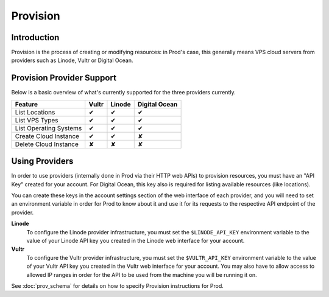 
Provision
=========

Introduction
------------

Provision is the process of creating or modifying resources: in Prod's case, this generally means VPS cloud servers from
providers such as Linode, Vultr or Digital Ocean.

Provision Provider Support
--------------------------

Below is a basic overview of what's currently supported for the three providers currently.

+---------------------------------+---------+---------+---------------+
| Feature                         | Vultr   | Linode  | Digital Ocean |
+=================================+=========+=========+===============+
| List Locations                  | |tick|  | |tick|  | |tick|        |
+---------------------------------+---------+---------+---------------+
| List VPS Types                  | |tick|  | |tick|  | |tick|        |
+---------------------------------+---------+---------+---------------+
| List Operating Systems          | |tick|  | |tick|  | |tick|        |
+---------------------------------+---------+---------+---------------+
| Create Cloud Instance           | |tick|  | |tick|  | |cross|       |
+---------------------------------+---------+---------+---------------+
| Delete Cloud Instance           | |cross| | |cross| | |cross|       |
+---------------------------------+---------+---------+---------------+

Using Providers
---------------

In order to use providers (internally done in Prod via their HTTP web APIs) to provision resources, you must have an "API Key"
created for your account. For Digital Ocean, this key also is required for listing available resources (like locations).

You can create these keys in the account settings section of the web interface of each provider, and you will need to set an
environment variable in order for Prod to know about it and use it for its requests to the respective API endpoint of the provider.

**Linode**
    To configure the Linode provider infrastructure, you must set the ``$LINODE_API_KEY`` environment variable to the value of your
    Linode API key you created in the Linode web interface for your account.

**Vultr**
    To configure the Vultr provider infrastructure, you must set the ``$VULTR_API_KEY`` environment variable to the value of your
    Vultr API key you created in the Vultr web interface for your account. You may also have to allow access to allowed IP ranges
    in order for the API to be used from the machine you will be running it on.


See :doc:`prov_schema` for details on how to specify Provision instructions for Prod.


.. |tick|    unicode:: U+2714
.. |cross|   unicode:: U+2718